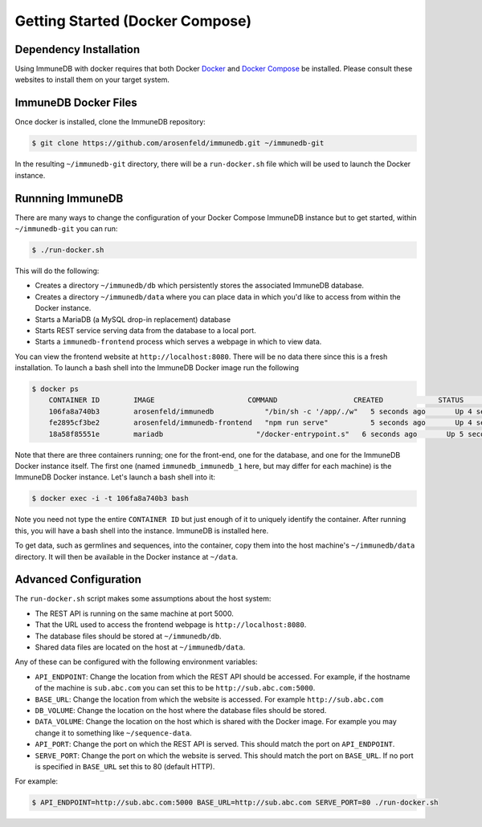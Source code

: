 .. _docker_install:

Getting Started (Docker Compose)
================================

Dependency Installation
-----------------------
Using ImmuneDB with docker requires that both Docker `Docker <http://docker.com>`_
and `Docker Compose <https://www.docker.com/products/docker-compose>`_ be
installed.  Please consult these websites to install them on your target system.

ImmuneDB Docker Files
----------------------
Once docker is installed, clone the ImmuneDB repository:

.. code-block:: bash

    $ git clone https://github.com/arosenfeld/immunedb.git ~/immunedb-git

In the resulting ``~/immunedb-git`` directory, there will be a ``run-docker.sh`` file
which will be used to launch the Docker instance.


Runnning ImmuneDB
-------------
There are many ways to change the configuration of your Docker Compose ImmuneDB
instance but to get started, within ``~/immunedb-git`` you can run:

.. code-block:: bash

    $ ./run-docker.sh

This will do the following:

- Creates a directory ``~/immunedb/db`` which persistently stores the associated
  ImmuneDB database.
- Creates a directory ``~/immunedb/data`` where you can place data in which you'd
  like to access from within the Docker instance.
- Starts a MariaDB (a MySQL drop-in replacement) database
- Starts REST service serving data from the database to a local port.
- Starts a ``immunedb-frontend`` process which serves a webpage in which to view
  data.

You can view the frontend website at ``http://localhost:8080``.  There will be
no data there since this is a fresh installation.  To launch a bash shell into
the ImmuneDB Docker image run the following

.. code-block:: bash

    $ docker ps
	CONTAINER ID        IMAGE                      COMMAND                  CREATED             STATUS              PORTS                    NAMES
	106fa8a740b3        arosenfeld/immunedb            "/bin/sh -c '/app/./w"   5 seconds ago       Up 4 seconds        0.0.0.0:5000->5000/tcp   immunedb_immunedb_1
	fe2895cf3be2        arosenfeld/immunedb-frontend   "npm run serve"          5 seconds ago       Up 4 seconds        0.0.0.0:8080->8080/tcp   immunedb_frontend_1
	18a58f85551e        mariadb                      "/docker-entrypoint.s"   6 seconds ago       Up 5 seconds        3306/tcp                 immunedb_mariadb_1

Note that there are three containers running; one for the front-end, one for the
database, and one for the ImmuneDB Docker instance itself.  The first one (named
``immunedb_immunedb_1`` here, but may differ for each machine) is the ImmuneDB Docker
instance.  Let's launch a bash shell into it:

.. code-block:: bash

    $ docker exec -i -t 106fa8a740b3 bash

Note you need not type the entire ``CONTAINER ID`` but just enough of it to
uniquely identify the container.  After running this, you will have a bash
shell into the instance.  ImmuneDB is installed here.

To get data, such as germlines and sequences, into the container, copy them into
the host machine's ``~/immunedb/data`` directory.  It will then be available in the
Docker instance at ``~/data``.

Advanced Configuration
----------------------
The ``run-docker.sh`` script makes some assumptions about the host system:

- The REST API is running on the same machine at port 5000.
- That the URL used to access the frontend webpage is ``http://localhost:8080``.
- The database files should be stored at ``~/immunedb/db``.
- Shared data files are located on the host at ``~/immunedb/data``.

Any of these can be configured with the following environment variables:

- ``API_ENDPOINT``: Change the location from which the REST API should be
  accessed.  For example, if the hostname of the machine is ``sub.abc.com`` you
  can set this to be ``http://sub.abc.com:5000``.
- ``BASE_URL``: Change the location from which the website is accessed.  For
  example ``http://sub.abc.com``
- ``DB_VOLUME``: Change the location on the host where the database files should
  be stored.
- ``DATA_VOLUME``: Change the location on the host which is shared with the
  Docker image.  For example you may change it to something like
  ``~/sequence-data``.
- ``API_PORT``: Change the port on which the REST API is served.  This should
  match the port on ``API_ENDPOINT``.
- ``SERVE_PORT``: Change the port on which the website is served.  This should
  match the port on ``BASE_URL``.  If no port is specified in ``BASE_URL`` set
  this to 80 (default HTTP).

For example:

.. code-block:: bash

    $ API_ENDPOINT=http://sub.abc.com:5000 BASE_URL=http://sub.abc.com SERVE_PORT=80 ./run-docker.sh
